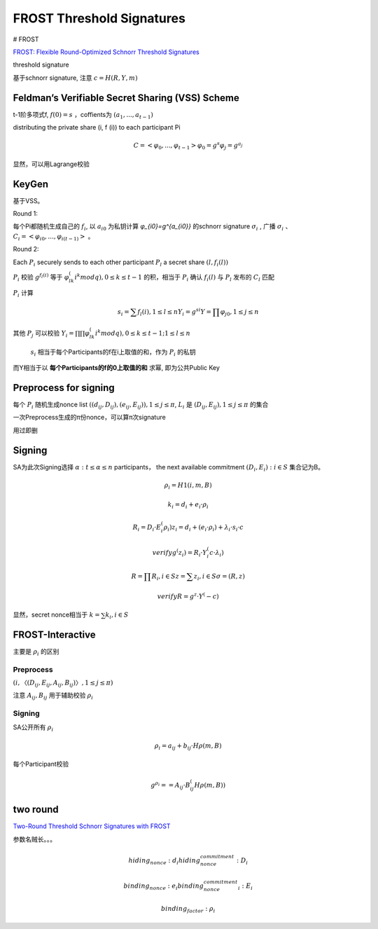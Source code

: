 FROST Threshold Signatures
#############################

# FROST

`FROST: Flexible Round-Optimized Schnorr Threshold Signatures <https://eprint.iacr.org/2020/852.pdf>`_

threshold signature 

基于schnorr signature, 注意 :math:`c=H(R, Y, m)`

Feldman’s Verifiable Secret Sharing (VSS) Scheme
==========================================================

t-1阶多项式f, :math:`f(0)=s` ，coffients为 :math:`(a_1, . . . , a_{t−1})` 

distributing the private share (i, f (i)) to each participant Pi

.. math::

    C = < φ_0, . . . , φ_{t−1} >
    φ_0 = g^s
    φ_j = g^{a_j}

显然，可以用Lagrange校验

KeyGen
==========================================================

基于VSS。

Round 1: 

每个Pi都随机生成自己的 :math:`f_i`, 以 :math:`a_{i0}` 为私钥计算 `φ_{i0}=g^{a_{i0}}` 的schnorr signature :math:`σ_i` , 广播 :math:`σ_i` 、:math:`C_i = < φ_{i0}, . . . , φ_{i(t−1)} >` 。

Round 2: 

Each :math:`P_i` securely sends to each other participant :math:`P_l` a secret share :math:`(l, f_i(l))`

:math:`P_i`  校验 :math:`g^{f_l(i)}` 等于 :math:`φ_{lk}^(i^k mod q), 0 ≤ k ≤ t-1` 的积，相当于 :math:`P_i` 确认 :math:`f_i(l)` 与 :math:`P_l` 发布的 :math:`C_l` 匹配

:math:`P_i`  计算

.. math::

    s_i = ∑ f_l(i), 1 ≤ l ≤ n
    Y_i = g^{si}
    Y = ∏ φ_{j0}, 1 ≤ j ≤ n

其他 :math:`P_j` 可以校验 :math:`Y_i = ∏ ∏ φ_{lk}^(i^k mod q), 0 ≤ k ≤ t-1; 1 ≤ l ≤ n`

 :math:`s_i` 相当于每个Participants的f在i上取值的和，作为 :math:`P_i` 的私钥

而Y相当于以 **每个Participants的f的0上取值的和** 求幂, 即为公共Public Key

Preprocess for signing
==========================================================

每个 :math:`P_i` 随机生成nonce list  :math:`((d_{ij} , D_{ij}), (e_{ij}, E_{ij})), 1 ≤ j ≤ π`,  :math:`L_i` 是 :math:`(D_{ij}, E_{ij}), 1 ≤ j ≤ π` 的集合

一次Preprocess生成的π份nonce，可以算π次signature

用过即删


Signing
==========================================================

SA为此次Signing选择 :math:`α : t ≤ α ≤ n` participants， the next available commitment :math:`(D_i, E_i) : i ∈ S` 集合记为B。

.. math::

    ρ_i = H1(i, m, B)

    k_i = d_i + e_i · ρ_i

    R_i = D_i · E_i^(ρ_i)
    z_i = d_i + (e_i · ρ_i) + λ_i · s_i · c

    verify g^(z_i) = R_i · Y_i^(c·λ_i)

    R = ∏ R_i, i∈S 
    z = ∑ z_i, i∈S 
    σ = (R, z)

    verify R = g^z · Y^(-c)

显然，secret nonce相当于 :math:`k = ∑ k_i , i∈S`

FROST-Interactive
==========================================================

主要是 :math:`ρ_i` 的区别

Preprocess
----------------------------------------------------

:math:`(i, 〈(D_{ij} , E_{ij} , A_{ij} , B_{ij} )〉, 1 ≤ j ≤  π)`

注意 :math:`A_{ij}, B_{ij}` 用于辅助校验 :math:`ρ_i`

Signing
----------------------------------------------------

SA公开所有 :math:`ρ_i`

.. math::

    ρ_i = a_{ij} + b_{ij} · Hρ(m, B)

每个Participant校验

.. math::

    g^{ρ_i} = = A_{ij} · B_{ij}^(Hρ(m,B))

two round
==========================================================

`Two-Round Threshold Schnorr Signatures with FROST <https://datatracker.ietf.org/doc/draft-irtf-cfrg-frost/>`_

参数名贼长。。。

.. math::

    hiding_nonce: d_i
    hiding_nonce_commitment: D_i

    binding_nonce: e_i
    binding_nonce_commitment_i: E_i

    binding_factor: ρ_i
